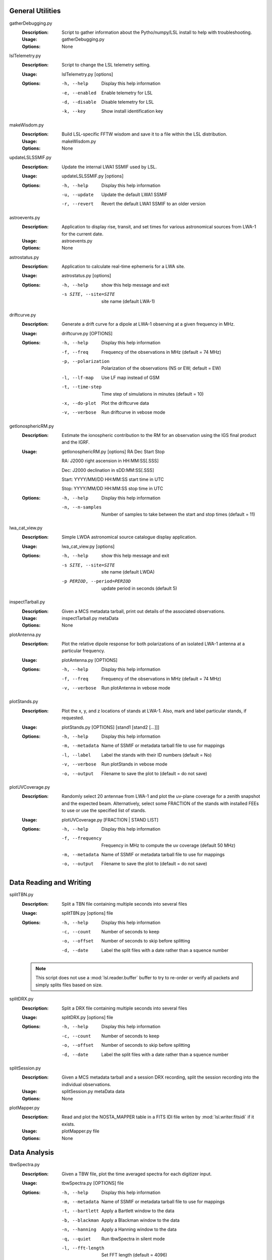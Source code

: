 General Utilities
=================
gatherDebugging.py
  :Description: Script to gather information about the Pytho/numpy/LSL install to help with troubleshooting.

  :Usage: gatherDebugging.py

  :Options: None

lslTelemetry.py
  :Description: Script to change the LSL telemetry setting.

  :Usage: lslTelemetry.py [options]

  :Options: -h, --help          Display this help information
  
            -e, --enabled       Enable telemetry for LSL
            
            -d, --disable       Disable telemetry for LSL
            
            -k, --key           Show install identification key

makeWisdom.py
  :Description: Build LSL-specific FFTW wisdom and save it to a file within the LSL distribution.

  :Usage: makeWisdom.py

  :Options: None

updateLSLSSMIF.py
  :Description: Update the internal LWA1 SSMIF used by LSL.

  :Usage: updateLSLSSMIF.py [options]

  :Options: -h, --help          Display this help information

            -u, --update        Update the default LWA1 SSMIF

            -r, --revert        Revert the default LWA1 SSMIF to an older version

astroevents.py
  :Description: Application to display rise, transit, and set times for various astronomical sources from LWA-1 for the current date.

  :Usage: astroevents.py

  :Options: None

astrostatus.py
  :Description: Application to calculate real-time ephemeris for a LWA site.

  :Usage: astrostatus.py [options]

  :Options: -h, --help            show this help message and exit
          
            -s SITE, --site=SITE  site name (default LWA-1)

driftcurve.py
  :Description: Generate a drift curve for a dipole at LWA-1 observing at a given frequency in MHz.

  :Usage: driftcurve.py [OPTIONS]

  :Options: -h, --help             Display this help information

            -f, --freq             Frequency of the observations in MHz (default = 74 MHz)

            -p, --polarization     Polarization of the observations (NS or EW; default = EW)

            -l, --lf-map           Use LF map instead of GSM

            -t, --time-step        Time step of simulations in minutes (default = 10)

            -x, --do-plot          Plot the driftcurve data

            -v, --verbose          Run driftcurve in vebose mode


getIonosphericRM.py
  :Description: Estimate the ionospheric contribution to the RM for an observation using the IGS final product and the IGRF.

  :Usage: getIonosphericRM.py [options] RA Dec Start Stop

          RA:     J2000 right ascension in HH:MM:SS[.SSS]

          Dec:    J2000 declination in sDD:MM:SS[.SSS]

          Start:  YYYY/MM/DD HH:MM:SS start time in UTC

          Stop:   YYYY/MM/DD HH:MM:SS stop time in UTC

  
  :Options: -h, --help             Display this help information

            -n, --n-samples        Number of samples to take between the start and stop times (default = 11)

lwa_cat_view.py
  :Description: Simple LWDA astronomical source catalogue display application.

  :Usage: lwa_cat_view.py [options]

  :Options: -h, --help            show this help message and exit

            -s SITE, --site=SITE  site name (default LWDA)

            -p PERIOD, --period=PERIOD
                        update period in seconds (default 5)

inspectTarball.py
  :Description: Given a MCS metadata tarball, print out details of the associated observations.

  :Usage: inspectTarball.py metaData

  :Options: None

plotAntenna.py
  :Description: Plot the relative dipole response for both polarizations of an isolated LWA-1 antenna at a particular frequency.

  :Usage: plotAntenna.py [OPTIONS]

  :Options: -h, --help             Display this help information

            -f, --freq             Frequency of the observations in MHz (default = 74 MHz)

            -v, --verbose          Run plotAntenna in vebose mode

plotStands.py
  :Description: Plot the x, y, and z locations of stands at LWA-1.  Also, mark and label particular stands, if requested.

  :Usage: plotStands.py [OPTIONS] [stand1 [stand2 [...]]]

  :Options: -h, --help             Display this help information

            -m, --metadata         Name of SSMIF or metadata tarball file to use for 
                                   mappings

            -l, --label            Label the stands with their ID numbers
                                   (default = No)

            -v, --verbose          Run plotStands in vebose mode

            -o, --output           Filename to save the plot to (default = do not save)

plotUVCoverage.py
  :Description: Randomly select 20 antennae from LWA-1 and plot the uv-plane coverage for
                a zenith snapshot and the expected beam.  Alternatively, select some 
                FRACTION of the stands with installed FEEs to use or use the specified
                list of stands.

  :Usage: plotUVCoverage.py [FRACTION | STAND LIST]

  :Options: -h, --help             Display this help information

            -f, --frequency        Frequency in MHz to compute the uv coverage (default 
                                   50 MHz)

            -m, --metadata         Name of SSMIF or metadata tarball file to use for 
                                   mappings

            -o, --output           Filename to save the plot to (default = do not save)

Data Reading and Writing
========================
splitTBN.py
  :Description: Split a TBN file containing multiple seconds into several files

  :Usage: splitTBN.py [options] file

  :Options: -h, --help             	Display this help information

            -c, --count            	Number of seconds to keep

            -o, --offset           	Number of seconds to skip before splitting

            -d, --date             	Label the split files with a date rather than a squence number

  .. note::
	This script does not use a :mod:`lsl.reader.buffer` buffer to try to re-order or verify all
	packets and simply splits files based on size.

splitDRX.py
  :Description: Split a DRX file containing multiple seconds into several files

  :Usage: splitDRX.py [options] file

  :Options: -h, --help             	Display this help information

            -c, --count            	Number of seconds to keep

            -o, --offset           	Number of seconds to skip before splitting

            -d, --date             	Label the split files with a date rather than a squence number

splitSession.py
  :Description: Given a MCS metadata tarball and a session DRX recording, split the session
                recording into the individual observations.

  :Usage: splitSession.py metaData data

  :Options: None

plotMapper.py
  :Description: Read and plot the NOSTA_MAPPER table in a FITS IDI file writen by
                :mod:`lsl.writer.fitsidi` if it exists.

  :Usage: plotMapper.py file

  :Options: None

Data Analysis
=============
tbwSpectra.py
  :Description: Given a TBW file, plot the time averaged spectra for each digitizer input.

  :Usage: tbwSpectra.py [OPTIONS] file

  :Options: -h, --help                  Display this help information

            -m, --metadata              Name of SSMIF or metadata tarball file to use for 
                                        mappings

            -t, --bartlett              Apply a Bartlett window to the data

            -b, --blackman              Apply a Blackman window to the data

            -n, --hanning               Apply a Hanning window to the data

            -q, --quiet                 Run tbwSpectra in silent mode

            -l, --fft-length            Set FFT length (default = 4096)

            -g, --gain-correct          Correct signals for the cable losses

            -s, --stack                 Stack spectra in groups of 6 (if '-g' is enabled only)

            -d, --disable-chunks        Display plotting chunks in addition to the global average

            -o, --output                Output file name for spectra imag

  .. warning::
	tbwSpectra.py currently assumed that the system it is running on has enough memory to read in
	a full TBW capture.  Due to data representation and processing overheads this amounts to about
	16 GB.

tbnSpectra.py
  :Description: Given a TBN file, plot the time averaged spectra for each digitizer input.

  :Usage: tbnSpectra.py [OPTIONS] file

  :Options: -h, --help                  Display this help information

            -m, --metadata              Name of SSMIF or metadata tarball file to use for 
                                        mappings

            -t, --bartlett              Apply a Bartlett window to the data

            -b, --blackman              Apply a Blackman window to the data

            -n, --hanning               Apply a Hanning window to the data

            -s, --skip                  Skip the specified number of seconds at the beginning of the file (default = 0)

            -a, --average               Number of seconds of data to average for spectra (default = 10)

            -q, --quiet                 Run tbwSpectra in silent mode

            -l, --fft-length            Set FFT length (default = 4096)

            -d, --disable-chunks        Display plotting chunks in addition to the global average

            -o, --output                Output file name for spectra image

drxSpectra.py
  :Description: Given a DRX file, plot the time averaged spectra for each beam output.

  :Usage: drxSpectra.py [OPTIONS] file

  :Options: -h, --help                  Display this help information

            -t, --bartlett              Apply a Bartlett window to the data

            -b, --blackman              Apply a Blackman window to the data

            -n, --hanning               Apply a Hanning window to the data

            -s, --skip                  Skip the specified number of seconds at the beginning of the file (default = 0)

            -a, --average               Number of seconds of data to average for spectra (default = 10)

            -q, --quiet                 Run tbwSpectra in silent mode

            -l, --fft-length            Set FFT length (default = 4096)

            -d, --disable-chunks        Display plotting chunks in addition to the global average

            -o, --output                Output file name for spectra image

drSpecSpectra.py
  :Description: Given a DR spectrometer file, plot the time averaged spectra for each beam output.

  :Usage: drSpecSpectra.py [OPTIONS] file

  :Options: -h, --help                  Display this help information
            
            -s, --skip                  Skip the specified number of seconds at the beginning
                                        of the file (default = 0)

            -a, --average               Number of seconds of data to average for spectra 
                                        (default = 10)

            -q, --quiet                 Run drSpecSpectra in silent mode

            -d, --disable-chunks        Display plotting chunks in addition to the global 
                                        average

            -o, --output                Output file name for spectra image

correlateTBW.py
  :Description: Cross-correlate data in a TBW file

  :Usage: correlateTBW.py [OPTIONS] file

  :Options: -h, --help             Display this help information

            -m, --metadata         Name of SSMIF or metadata tarball file to use for 
                                   mappings

            -l, --fft-length       Set FFT length (default = 2048)

            -q, --quiet            Run correlateTBW in silent mode

            -x, --xx               Compute only the XX polarization product (default)

            -y, --yy               Compute only the YY polarization product

            -2, --two-products     Compute both the XX and YY polarization products

correlateTBN.py
  :Description: Example script that reads in TBN data and runs a cross-correlation on it.
                The results are saved in the Miriad UV format.

  :Usage: correlateTBN.py [OPTIONS] file
  
  :Options: -h, --help             Display this help information

            -m, --metadata         Name of SSMIF or metadata tarball file to use for 
                                   mappings

            -f, --fft-length       Set FFT length (default = 256)

            -t, --avg-time         Window to average visibilities in time (seconds; 
                                   default = 6 s)

            -s, --samples          Number of average visibilities to generate
                                   (default = 10)

            -o, --offset           Seconds to skip from the beginning of the file

            -q, --quiet            Run correlateTBN in silent mode

            -x, --xx               Compute only the XX polarization product (default)

            -y, --yy               Compute only the YY polarization product

            -2, --two-products     Compute both the XX and YY polarization products

            -4, --four-products    Compute all for polariation products:  XX, YY, XY, 
                                   and YX.

possm.py
  :Description:  Script that takes a FITS IDI file and mimics the AIPS task POSSM by plotting
                 average cross-power spectra for all baselines in the FITS IDI file.

  :Usage: possm.py file

  :Options: None

imageIDI.py
  :Description: Script that takes a FITS IDI file and images the data.

  :Usage: imageIDI.py file

  :Options: -h, --help             Display this help information

            -1, --freq-start       First frequency to image in MHz (Default = 10 MHz)

            -2, --freq-stop        Last frequency to image in MHz (Default = 88 MHz)

            -s, --dataset          Data set to image (Default = All)

            -m, --uv-min           Minimun baseline uvw length to include 
                                   (Default = 0 lambda at midpoint frequency)

            -n, --no-labels        Disable source and grid labels

            -g, --no-grid          Disable the RA/Dec grid

